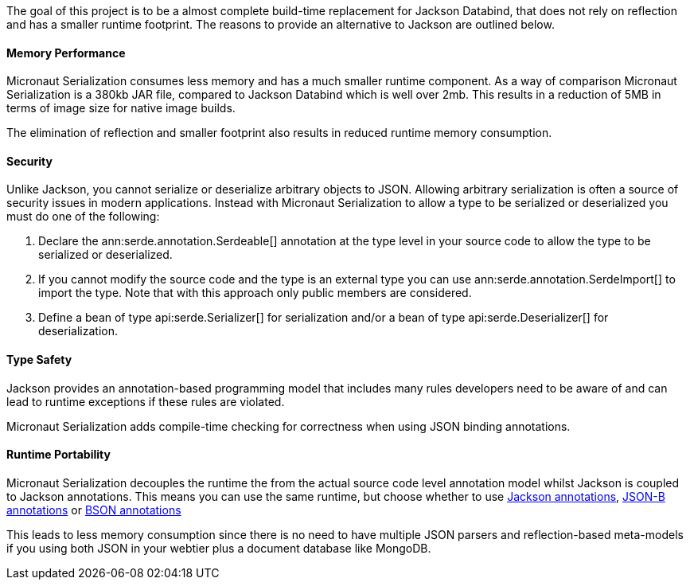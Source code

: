 The goal of this project is to be a almost complete build-time replacement for Jackson Databind, that does not rely on reflection and has a smaller runtime footprint. The reasons to provide an alternative to Jackson are outlined below.

==== Memory Performance

Micronaut Serialization consumes less memory and has a much smaller runtime component. As a way of comparison Micronaut Serialization is a 380kb JAR file, compared to Jackson Databind which is well over 2mb. This results in a reduction of 5MB in terms of image size for native image builds.

The elimination of reflection and smaller footprint also results in reduced runtime memory consumption.

==== Security

Unlike Jackson, you cannot serialize or deserialize arbitrary objects to JSON. Allowing arbitrary serialization is often a source of security issues in modern applications. Instead with Micronaut Serialization to allow a type to be serialized or deserialized you must do one of the following:

1. Declare the ann:serde.annotation.Serdeable[] annotation at the type level in your source code to allow the type to be serialized or deserialized.
2. If you cannot modify the source code and the type is an external type you can use ann:serde.annotation.SerdeImport[] to import the type. Note that with this approach only public members are considered.
3. Define a bean of type api:serde.Serializer[] for serialization and/or a bean of type api:serde.Deserializer[] for deserialization.

==== Type Safety

Jackson provides an annotation-based programming model that includes many rules developers need to be aware of and can lead to runtime exceptions if these rules are violated.

Micronaut Serialization adds compile-time checking for correctness when using JSON binding annotations.

==== Runtime Portability

Micronaut Serialization decouples the runtime the from the actual source code level annotation model whilst Jackson is coupled to Jackson annotations. This means you can use the same runtime, but choose whether to use https://fasterxml.github.io/jackson-annotations/javadoc/2.12/com/fasterxml/jackson/annotation/package-summary.html[Jackson annotations], link:{jsonbApi}/package-summary.html[JSON-B annotations] or https://mongodb.github.io/mongo-java-driver/3.5/javadoc/?org/bson/codecs/pojo/annotations/package-summary.html[BSON annotations]

This leads to less memory consumption since there is no need to have multiple JSON parsers and reflection-based meta-models if you using both JSON in your webtier plus a document database like MongoDB.